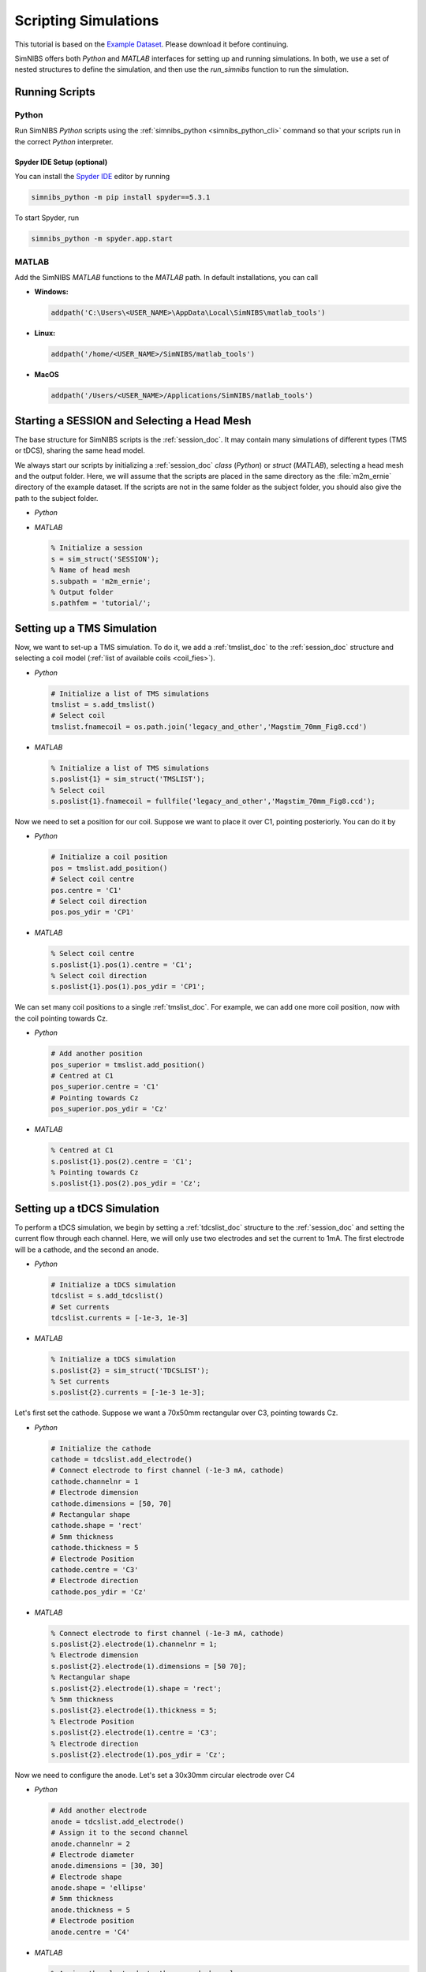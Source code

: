 .. _scripting_tutorial:

Scripting Simulations
======================

This tutorial is based on the `Example Dataset <https://github.com/simnibs/example-dataset/releases/download/v4.0/simnibs_examples.zip>`_.
Please download it before continuing.

SimNIBS offers both *Python* and *MATLAB* interfaces for setting up and running simulations.
In both, we use a set of nested structures to define the simulation, and then use the *run_simnibs* function to run the simulation.

.. _run_scripts:

Running Scripts
-----------------

Python
''''''

Run SimNIBS *Python* scripts using the :ref:`simnibs_python <simnibs_python_cli>` command so that your scripts run in the correct *Python* interpreter.

Spyder IDE Setup (optional)
............................

You can install the `Spyder IDE <https://www.spyder-ide.org>`_ editor by running

.. code-block::

  simnibs_python -m pip install spyder==5.3.1

\

To start Spyder, run

.. code-block::

  simnibs_python -m spyder.app.start

\

MATLAB
''''''

Add the SimNIBS *MATLAB* functions to the *MATLAB* path. In default installations, you can call

* **Windows:**

  .. code-block:: matlab

    addpath('C:\Users\<USER_NAME>\AppData\Local\SimNIBS\matlab_tools')

\

* **Linux:**

  .. code-block:: matlab

    addpath('/home/<USER_NAME>/SimNIBS/matlab_tools')

\

* **MacOS**

  .. code-block:: matlab

    addpath('/Users/<USER_NAME>/Applications/SimNIBS/matlab_tools')

\


Starting a SESSION and Selecting a Head Mesh
---------------------------------------------

The base structure for SimNIBS scripts is the :ref:`session_doc`. It may contain many
simulations of different types (TMS or tDCS), sharing the same head model.

We always start our scripts by initializing a :ref:`session_doc` *class* (*Python*) or *struct* (*MATLAB*), selecting a head mesh and the output folder.
Here, we will assume that the scripts are placed in the same directory as the :file:`m2m_ernie` directory of the example dataset.
If the scripts are not in the same folder as the subject folder, you should also give the path to the subject folder.


* *Python*

  .. code-block:: python
     from simnibs import sim_struct, run_simnibs

     # Initalize a session
     s = sim_struct.SESSION()
     # Name of head mesh
     s.subpath = 'm2m_ernie'
     # Output folder
     s.pathfem = 'tutorial/'

* *MATLAB*

  .. code-block:: matlab

    % Initialize a session
    s = sim_struct('SESSION');
    % Name of head mesh
    s.subpath = 'm2m_ernie';
    % Output folder
    s.pathfem = 'tutorial/';


.. seealso:: Output and post-processing options are also configured in the :ref:`session_doc` structure. Please see the :ref:`documentation <session_doc>` for more details.


Setting up a TMS Simulation
----------------------------


Now, we want to set-up a TMS simulation.
To do it, we add a :ref:`tmslist_doc` to the :ref:`session_doc` structure and selecting a coil model (:ref:`list of available coils <coil_fies>`).


* *Python*

  .. code-block:: python

     # Initialize a list of TMS simulations
     tmslist = s.add_tmslist()
     # Select coil
     tmslist.fnamecoil = os.path.join('legacy_and_other','Magstim_70mm_Fig8.ccd')


* *MATLAB*

  .. code-block:: matlab

    % Initialize a list of TMS simulations
    s.poslist{1} = sim_struct('TMSLIST');
    % Select coil
    s.poslist{1}.fnamecoil = fullfile('legacy_and_other','Magstim_70mm_Fig8.ccd');

Now we need to set a position for our coil. Suppose we want to place it over C1, pointing
posteriorly. You can do it by

* *Python*

  .. code-block:: python

     # Initialize a coil position
     pos = tmslist.add_position()
     # Select coil centre
     pos.centre = 'C1'
     # Select coil direction
     pos.pos_ydir = 'CP1'


* *MATLAB*

  .. code-block:: matlab

    % Select coil centre
    s.poslist{1}.pos(1).centre = 'C1';
    % Select coil direction
    s.poslist{1}.pos(1).pos_ydir = 'CP1';


We can set many coil positions to a single :ref:`tmslist_doc`. For example, we can add one
more coil position, now with the coil pointing towards Cz.


* *Python*

  .. code-block:: python

     # Add another position
     pos_superior = tmslist.add_position()
     # Centred at C1
     pos_superior.centre = 'C1'
     # Pointing towards Cz
     pos_superior.pos_ydir = 'Cz'


* *MATLAB*

  .. code-block:: matlab

    % Centred at C1
    s.poslist{1}.pos(2).centre = 'C1';
    % Pointing towards Cz
    s.poslist{1}.pos(2).pos_ydir = 'Cz';



.. seealso:: Coil positions are set through the  :ref:`position_doc` structure. It also allows you to set stimulator intensity (dI/dt values) and define coil positions in other ways. Please see the :ref:`documentation <position_doc>` for more information.


Setting up a tDCS Simulation
-----------------------------

To perform a tDCS simulation, we begin by setting a :ref:`tdcslist_doc` structure to the :ref:`session_doc` and setting the current flow through each channel. Here, we will only use two electrodes and set the current to 1mA. The first electrode will be a cathode, and the second an anode.

* *Python*

  .. code-block:: python

     # Initialize a tDCS simulation
     tdcslist = s.add_tdcslist()
     # Set currents
     tdcslist.currents = [-1e-3, 1e-3]


* *MATLAB*

  .. code-block:: matlab

    % Initialize a tDCS simulation
    s.poslist{2} = sim_struct('TDCSLIST');
    % Set currents
    s.poslist{2}.currents = [-1e-3 1e-3];

Let's first set the cathode. Suppose we want a 70x50mm rectangular over C3, pointing towards Cz.


* *Python*

  .. code-block:: python

     # Initialize the cathode
     cathode = tdcslist.add_electrode()
     # Connect electrode to first channel (-1e-3 mA, cathode)
     cathode.channelnr = 1
     # Electrode dimension
     cathode.dimensions = [50, 70]
     # Rectangular shape
     cathode.shape = 'rect'
     # 5mm thickness
     cathode.thickness = 5
     # Electrode Position
     cathode.centre = 'C3'
     # Electrode direction
     cathode.pos_ydir = 'Cz'


* *MATLAB*

  .. code-block:: matlab

     % Connect electrode to first channel (-1e-3 mA, cathode)
     s.poslist{2}.electrode(1).channelnr = 1;
     % Electrode dimension
     s.poslist{2}.electrode(1).dimensions = [50 70];
     % Rectangular shape
     s.poslist{2}.electrode(1).shape = 'rect';
     % 5mm thickness
     s.poslist{2}.electrode(1).thickness = 5;
     % Electrode Position
     s.poslist{2}.electrode(1).centre = 'C3';
     % Electrode direction
     s.poslist{2}.electrode(1).pos_ydir = 'Cz';


Now we need to configure the anode. Let's set a 30x30mm circular electrode over C4

* *Python*

  .. code-block:: python

     # Add another electrode
     anode = tdcslist.add_electrode()
     # Assign it to the second channel
     anode.channelnr = 2
     # Electrode diameter
     anode.dimensions = [30, 30]
     # Electrode shape
     anode.shape = 'ellipse'
     # 5mm thickness
     anode.thickness = 5
     # Electrode position
     anode.centre = 'C4'


* *MATLAB*

  .. code-block:: matlab

     % Assign the electrode to the second channel
     s.poslist{2}.electrode(2).channelnr = 2;
     % Electrode diameter
     s.poslist{2}.electrode(2).dimensions = [30 30];
     % Electrode shape
     s.poslist{2}.electrode(2).shape = 'ellipse';
     % Electrode thickness
     s.poslist{2}.electrode(2).thickness = 5;
     % Electrode position
     s.poslist{2}.electrode(2).centre = 'C4';


.. seealso:: Electrodes are defined through the highly flexible :ref:`electrode_struct_doc` structure. Please see the :ref:`documentation <electrode_struct_doc>` for more information. Please note that it is also possible to connect multiple electrodes to a single channel, which is not possible to do in the GUI.

Running Simulations
---------------------

After the simulations are set, we can use the *run_simnibs* function to run the
simulations

.. code-block:: matlab

   run_simnibs(s)


Now run the script in *Python* (using the :ref:`simnibs_python <simnibs_python_cli>` command) or in *MATLAB*.
After the simulations are finished running the results can be found in the newly created
:file:`tutorial/` folder.

* Download the full :download:`Python <../data/tutorial_python.py>` and :download:`MATLAB <../data/tutorial_matlab.m>` scripts.


More Examples
----------------

More examples can be found in the :file:`examples/` folder in your SimNIBS installation directory. In default installations, it can be found at

* **Windows:**

  :file:`C:\\Users\\<USER_NAME>\\AppData\\Local\\SimNIBS\\examples`

* **Linux:**

  :file:`/home/<USER_NAME>/SimNIBS/examples`

* **MacOS:**

  :file:`/Users/<USER_NAME>/Applications/SimNIBS.app/examples`

Further Reading
----------------

* Tutorial on :ref:`visualization_tutorial`.
* More information on the :ref:`sim_struct_doc`
* For an example on how to do group analysis in SimNIBS, please see the `SimNIBS 2.1 tutorial paper <https://doi.org/10.1101/500314>`_.
